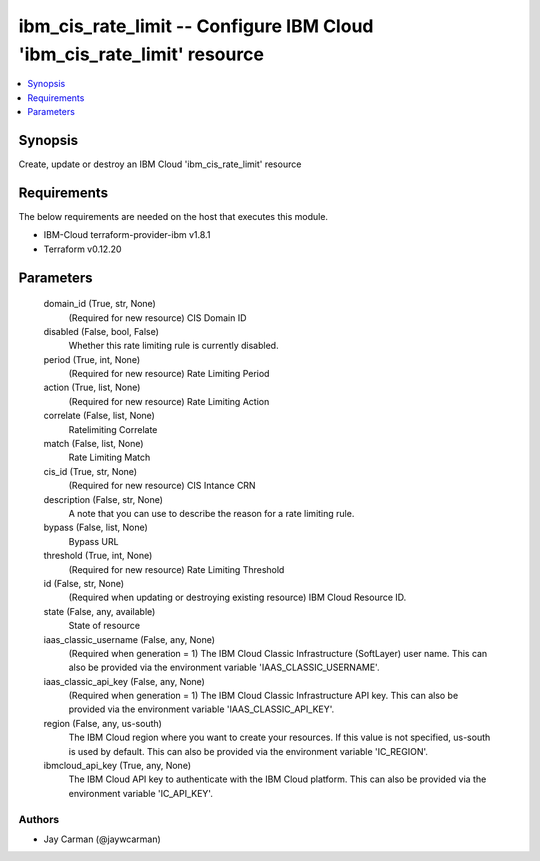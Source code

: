 
ibm_cis_rate_limit -- Configure IBM Cloud 'ibm_cis_rate_limit' resource
=======================================================================

.. contents::
   :local:
   :depth: 1


Synopsis
--------

Create, update or destroy an IBM Cloud 'ibm_cis_rate_limit' resource



Requirements
------------
The below requirements are needed on the host that executes this module.

- IBM-Cloud terraform-provider-ibm v1.8.1
- Terraform v0.12.20



Parameters
----------

  domain_id (True, str, None)
    (Required for new resource) CIS Domain ID


  disabled (False, bool, False)
    Whether this rate limiting rule is currently disabled.


  period (True, int, None)
    (Required for new resource) Rate Limiting Period


  action (True, list, None)
    (Required for new resource) Rate Limiting Action


  correlate (False, list, None)
    Ratelimiting Correlate


  match (False, list, None)
    Rate Limiting Match


  cis_id (True, str, None)
    (Required for new resource) CIS Intance CRN


  description (False, str, None)
    A note that you can use to describe the reason for a rate limiting rule.


  bypass (False, list, None)
    Bypass URL


  threshold (True, int, None)
    (Required for new resource) Rate Limiting Threshold


  id (False, str, None)
    (Required when updating or destroying existing resource) IBM Cloud Resource ID.


  state (False, any, available)
    State of resource


  iaas_classic_username (False, any, None)
    (Required when generation = 1) The IBM Cloud Classic Infrastructure (SoftLayer) user name. This can also be provided via the environment variable 'IAAS_CLASSIC_USERNAME'.


  iaas_classic_api_key (False, any, None)
    (Required when generation = 1) The IBM Cloud Classic Infrastructure API key. This can also be provided via the environment variable 'IAAS_CLASSIC_API_KEY'.


  region (False, any, us-south)
    The IBM Cloud region where you want to create your resources. If this value is not specified, us-south is used by default. This can also be provided via the environment variable 'IC_REGION'.


  ibmcloud_api_key (True, any, None)
    The IBM Cloud API key to authenticate with the IBM Cloud platform. This can also be provided via the environment variable 'IC_API_KEY'.













Authors
~~~~~~~

- Jay Carman (@jaywcarman)


